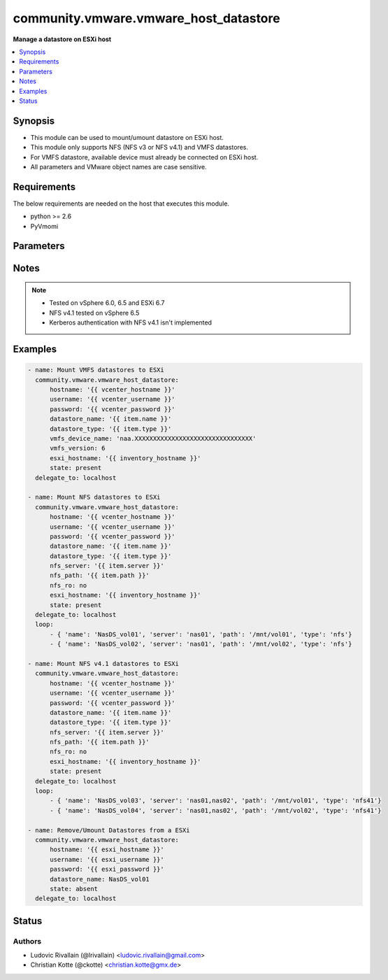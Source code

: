 .. _community.vmware.vmware_host_datastore_module:


**************************************
community.vmware.vmware_host_datastore
**************************************

**Manage a datastore on ESXi host**



.. contents::
   :local:
   :depth: 1


Synopsis
--------
- This module can be used to mount/umount datastore on ESXi host.
- This module only supports NFS (NFS v3 or NFS v4.1) and VMFS datastores.
- For VMFS datastore, available device must already be connected on ESXi host.
- All parameters and VMware object names are case sensitive.



Requirements
------------
The below requirements are needed on the host that executes this module.

- python >= 2.6
- PyVmomi


Parameters
----------

.. raw:: html

    <table  border=0 cellpadding=0 class="documentation-table">
        <tr>
            <th colspan="1">Parameter</th>
            <th>Choices/<font color="blue">Defaults</font></th>
            <th width="100%">Comments</th>
        </tr>
            <tr>
                <td colspan="1">
                    <div class="ansibleOptionAnchor" id="parameter-"></div>
                    <b>datastore_name</b>
                    <a class="ansibleOptionLink" href="#parameter-" title="Permalink to this option"></a>
                    <div style="font-size: small">
                        <span style="color: purple">string</span>
                         / <span style="color: red">required</span>
                    </div>
                </td>
                <td>
                </td>
                <td>
                        <div>Name of the datastore to add/remove.</div>
                </td>
            </tr>
            <tr>
                <td colspan="1">
                    <div class="ansibleOptionAnchor" id="parameter-"></div>
                    <b>datastore_type</b>
                    <a class="ansibleOptionLink" href="#parameter-" title="Permalink to this option"></a>
                    <div style="font-size: small">
                        <span style="color: purple">string</span>
                    </div>
                </td>
                <td>
                        <ul style="margin: 0; padding: 0"><b>Choices:</b>
                                    <li>nfs</li>
                                    <li>nfs41</li>
                                    <li>vmfs</li>
                        </ul>
                </td>
                <td>
                        <div>Type of the datastore to configure (nfs/nfs41/vmfs).</div>
                </td>
            </tr>
            <tr>
                <td colspan="1">
                    <div class="ansibleOptionAnchor" id="parameter-"></div>
                    <b>esxi_hostname</b>
                    <a class="ansibleOptionLink" href="#parameter-" title="Permalink to this option"></a>
                    <div style="font-size: small">
                        <span style="color: purple">string</span>
                    </div>
                </td>
                <td>
                </td>
                <td>
                        <div>ESXi hostname to manage the datastore.</div>
                        <div>Required when used with a vcenter</div>
                </td>
            </tr>
            <tr>
                <td colspan="1">
                    <div class="ansibleOptionAnchor" id="parameter-"></div>
                    <b>hostname</b>
                    <a class="ansibleOptionLink" href="#parameter-" title="Permalink to this option"></a>
                    <div style="font-size: small">
                        <span style="color: purple">string</span>
                    </div>
                </td>
                <td>
                </td>
                <td>
                        <div>The hostname or IP address of the vSphere vCenter or ESXi server.</div>
                        <div>If the value is not specified in the task, the value of environment variable <code>VMWARE_HOST</code> will be used instead.</div>
                        <div>Environment variable support added in Ansible 2.6.</div>
                </td>
            </tr>
            <tr>
                <td colspan="1">
                    <div class="ansibleOptionAnchor" id="parameter-"></div>
                    <b>nfs_path</b>
                    <a class="ansibleOptionLink" href="#parameter-" title="Permalink to this option"></a>
                    <div style="font-size: small">
                        <span style="color: purple">string</span>
                    </div>
                </td>
                <td>
                </td>
                <td>
                        <div>Resource path on NFS host.</div>
                        <div>Required if datastore type is set to <code>nfs</code>/<code>nfs41</code> and state is set to <code>present</code>, else unused.</div>
                </td>
            </tr>
            <tr>
                <td colspan="1">
                    <div class="ansibleOptionAnchor" id="parameter-"></div>
                    <b>nfs_ro</b>
                    <a class="ansibleOptionLink" href="#parameter-" title="Permalink to this option"></a>
                    <div style="font-size: small">
                        <span style="color: purple">boolean</span>
                    </div>
                </td>
                <td>
                        <ul style="margin: 0; padding: 0"><b>Choices:</b>
                                    <li><div style="color: blue"><b>no</b>&nbsp;&larr;</div></li>
                                    <li>yes</li>
                        </ul>
                </td>
                <td>
                        <div>ReadOnly or ReadWrite mount.</div>
                        <div>Unused if datastore type is not set to <code>nfs</code>/<code>nfs41</code> and state is not set to <code>present</code>.</div>
                </td>
            </tr>
            <tr>
                <td colspan="1">
                    <div class="ansibleOptionAnchor" id="parameter-"></div>
                    <b>nfs_server</b>
                    <a class="ansibleOptionLink" href="#parameter-" title="Permalink to this option"></a>
                    <div style="font-size: small">
                        <span style="color: purple">string</span>
                    </div>
                </td>
                <td>
                </td>
                <td>
                        <div>NFS host serving nfs datastore.</div>
                        <div>Required if datastore type is set to <code>nfs</code>/<code>nfs41</code> and state is set to <code>present</code>, else unused.</div>
                        <div>Two or more servers can be defined if datastore type is set to <code>nfs41</code></div>
                </td>
            </tr>
            <tr>
                <td colspan="1">
                    <div class="ansibleOptionAnchor" id="parameter-"></div>
                    <b>password</b>
                    <a class="ansibleOptionLink" href="#parameter-" title="Permalink to this option"></a>
                    <div style="font-size: small">
                        <span style="color: purple">string</span>
                    </div>
                </td>
                <td>
                </td>
                <td>
                        <div>The password of the vSphere vCenter or ESXi server.</div>
                        <div>If the value is not specified in the task, the value of environment variable <code>VMWARE_PASSWORD</code> will be used instead.</div>
                        <div>Environment variable support added in Ansible 2.6.</div>
                        <div style="font-size: small; color: darkgreen"><br/>aliases: pass, pwd</div>
                </td>
            </tr>
            <tr>
                <td colspan="1">
                    <div class="ansibleOptionAnchor" id="parameter-"></div>
                    <b>port</b>
                    <a class="ansibleOptionLink" href="#parameter-" title="Permalink to this option"></a>
                    <div style="font-size: small">
                        <span style="color: purple">integer</span>
                    </div>
                </td>
                <td>
                        <b>Default:</b><br/><div style="color: blue">443</div>
                </td>
                <td>
                        <div>The port number of the vSphere vCenter or ESXi server.</div>
                        <div>If the value is not specified in the task, the value of environment variable <code>VMWARE_PORT</code> will be used instead.</div>
                        <div>Environment variable support added in Ansible 2.6.</div>
                </td>
            </tr>
            <tr>
                <td colspan="1">
                    <div class="ansibleOptionAnchor" id="parameter-"></div>
                    <b>proxy_host</b>
                    <a class="ansibleOptionLink" href="#parameter-" title="Permalink to this option"></a>
                    <div style="font-size: small">
                        <span style="color: purple">string</span>
                    </div>
                </td>
                <td>
                </td>
                <td>
                        <div>Address of a proxy that will receive all HTTPS requests and relay them.</div>
                        <div>The format is a hostname or a IP.</div>
                        <div>If the value is not specified in the task, the value of environment variable <code>VMWARE_PROXY_HOST</code> will be used instead.</div>
                        <div>This feature depends on a version of pyvmomi greater than v6.7.1.2018.12</div>
                </td>
            </tr>
            <tr>
                <td colspan="1">
                    <div class="ansibleOptionAnchor" id="parameter-"></div>
                    <b>proxy_port</b>
                    <a class="ansibleOptionLink" href="#parameter-" title="Permalink to this option"></a>
                    <div style="font-size: small">
                        <span style="color: purple">integer</span>
                    </div>
                </td>
                <td>
                </td>
                <td>
                        <div>Port of the HTTP proxy that will receive all HTTPS requests and relay them.</div>
                        <div>If the value is not specified in the task, the value of environment variable <code>VMWARE_PROXY_PORT</code> will be used instead.</div>
                </td>
            </tr>
            <tr>
                <td colspan="1">
                    <div class="ansibleOptionAnchor" id="parameter-"></div>
                    <b>state</b>
                    <a class="ansibleOptionLink" href="#parameter-" title="Permalink to this option"></a>
                    <div style="font-size: small">
                        <span style="color: purple">string</span>
                    </div>
                </td>
                <td>
                        <ul style="margin: 0; padding: 0"><b>Choices:</b>
                                    <li><div style="color: blue"><b>present</b>&nbsp;&larr;</div></li>
                                    <li>absent</li>
                        </ul>
                </td>
                <td>
                        <div>present: Mount datastore on host if datastore is absent else do nothing.</div>
                        <div>absent: Umount datastore if datastore is present else do nothing.</div>
                </td>
            </tr>
            <tr>
                <td colspan="1">
                    <div class="ansibleOptionAnchor" id="parameter-"></div>
                    <b>username</b>
                    <a class="ansibleOptionLink" href="#parameter-" title="Permalink to this option"></a>
                    <div style="font-size: small">
                        <span style="color: purple">string</span>
                    </div>
                </td>
                <td>
                </td>
                <td>
                        <div>The username of the vSphere vCenter or ESXi server.</div>
                        <div>If the value is not specified in the task, the value of environment variable <code>VMWARE_USER</code> will be used instead.</div>
                        <div>Environment variable support added in Ansible 2.6.</div>
                        <div style="font-size: small; color: darkgreen"><br/>aliases: admin, user</div>
                </td>
            </tr>
            <tr>
                <td colspan="1">
                    <div class="ansibleOptionAnchor" id="parameter-"></div>
                    <b>validate_certs</b>
                    <a class="ansibleOptionLink" href="#parameter-" title="Permalink to this option"></a>
                    <div style="font-size: small">
                        <span style="color: purple">boolean</span>
                    </div>
                </td>
                <td>
                        <ul style="margin: 0; padding: 0"><b>Choices:</b>
                                    <li>no</li>
                                    <li><div style="color: blue"><b>yes</b>&nbsp;&larr;</div></li>
                        </ul>
                </td>
                <td>
                        <div>Allows connection when SSL certificates are not valid. Set to <code>false</code> when certificates are not trusted.</div>
                        <div>If the value is not specified in the task, the value of environment variable <code>VMWARE_VALIDATE_CERTS</code> will be used instead.</div>
                        <div>Environment variable support added in Ansible 2.6.</div>
                        <div>If set to <code>true</code>, please make sure Python &gt;= 2.7.9 is installed on the given machine.</div>
                </td>
            </tr>
            <tr>
                <td colspan="1">
                    <div class="ansibleOptionAnchor" id="parameter-"></div>
                    <b>vmfs_device_name</b>
                    <a class="ansibleOptionLink" href="#parameter-" title="Permalink to this option"></a>
                    <div style="font-size: small">
                        <span style="color: purple">string</span>
                    </div>
                </td>
                <td>
                </td>
                <td>
                        <div>Name of the device to be used as VMFS datastore.</div>
                        <div>Required for VMFS datastore type and state is set to <code>present</code>, else unused.</div>
                </td>
            </tr>
            <tr>
                <td colspan="1">
                    <div class="ansibleOptionAnchor" id="parameter-"></div>
                    <b>vmfs_version</b>
                    <a class="ansibleOptionLink" href="#parameter-" title="Permalink to this option"></a>
                    <div style="font-size: small">
                        <span style="color: purple">integer</span>
                    </div>
                </td>
                <td>
                </td>
                <td>
                        <div>VMFS version to use for datastore creation.</div>
                        <div>Unused if datastore type is not set to <code>vmfs</code> and state is not set to <code>present</code>.</div>
                </td>
            </tr>
    </table>
    <br/>


Notes
-----

.. note::
   - Tested on vSphere 6.0, 6.5 and ESXi 6.7
   - NFS v4.1 tested on vSphere 6.5
   - Kerberos authentication with NFS v4.1 isn't implemented



Examples
--------

.. code-block:: yaml+jinja

    - name: Mount VMFS datastores to ESXi
      community.vmware.vmware_host_datastore:
          hostname: '{{ vcenter_hostname }}'
          username: '{{ vcenter_username }}'
          password: '{{ vcenter_password }}'
          datastore_name: '{{ item.name }}'
          datastore_type: '{{ item.type }}'
          vmfs_device_name: 'naa.XXXXXXXXXXXXXXXXXXXXXXXXXXXXXXXX'
          vmfs_version: 6
          esxi_hostname: '{{ inventory_hostname }}'
          state: present
      delegate_to: localhost

    - name: Mount NFS datastores to ESXi
      community.vmware.vmware_host_datastore:
          hostname: '{{ vcenter_hostname }}'
          username: '{{ vcenter_username }}'
          password: '{{ vcenter_password }}'
          datastore_name: '{{ item.name }}'
          datastore_type: '{{ item.type }}'
          nfs_server: '{{ item.server }}'
          nfs_path: '{{ item.path }}'
          nfs_ro: no
          esxi_hostname: '{{ inventory_hostname }}'
          state: present
      delegate_to: localhost
      loop:
          - { 'name': 'NasDS_vol01', 'server': 'nas01', 'path': '/mnt/vol01', 'type': 'nfs'}
          - { 'name': 'NasDS_vol02', 'server': 'nas01', 'path': '/mnt/vol02', 'type': 'nfs'}

    - name: Mount NFS v4.1 datastores to ESXi
      community.vmware.vmware_host_datastore:
          hostname: '{{ vcenter_hostname }}'
          username: '{{ vcenter_username }}'
          password: '{{ vcenter_password }}'
          datastore_name: '{{ item.name }}'
          datastore_type: '{{ item.type }}'
          nfs_server: '{{ item.server }}'
          nfs_path: '{{ item.path }}'
          nfs_ro: no
          esxi_hostname: '{{ inventory_hostname }}'
          state: present
      delegate_to: localhost
      loop:
          - { 'name': 'NasDS_vol03', 'server': 'nas01,nas02', 'path': '/mnt/vol01', 'type': 'nfs41'}
          - { 'name': 'NasDS_vol04', 'server': 'nas01,nas02', 'path': '/mnt/vol02', 'type': 'nfs41'}

    - name: Remove/Umount Datastores from a ESXi
      community.vmware.vmware_host_datastore:
          hostname: '{{ esxi_hostname }}'
          username: '{{ esxi_username }}'
          password: '{{ esxi_password }}'
          datastore_name: NasDS_vol01
          state: absent
      delegate_to: localhost




Status
------


Authors
~~~~~~~

- Ludovic Rivallain (@lrivallain) <ludovic.rivallain@gmail.com>
- Christian Kotte (@ckotte) <christian.kotte@gmx.de>
